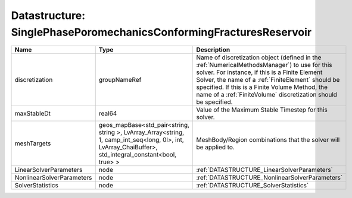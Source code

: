 Datastructure: SinglePhasePoromechanicsConformingFracturesReservoir
===================================================================

========================= ====================================================================================================================================================== ======================================================================================================================================================================================================================================================================================================================== 
Name                      Type                                                                                                                                                   Description                                                                                                                                                                                                                                                                                                              
========================= ====================================================================================================================================================== ======================================================================================================================================================================================================================================================================================================================== 
discretization            groupNameRef                                                                                                                                           Name of discretization object (defined in the :ref:`NumericalMethodsManager`) to use for this solver. For instance, if this is a Finite Element Solver, the name of a :ref:`FiniteElement` should be specified. If this is a Finite Volume Method, the name of a :ref:`FiniteVolume` discretization should be specified. 
maxStableDt               real64                                                                                                                                                 Value of the Maximum Stable Timestep for this solver.                                                                                                                                                                                                                                                                    
meshTargets               geos_mapBase<std_pair<string, string >, LvArray_Array<string, 1, camp_int_seq<long, 0l>, int, LvArray_ChaiBuffer>, std_integral_constant<bool, true> > MeshBody/Region combinations that the solver will be applied to.                                                                                                                                                                                                                                                         
LinearSolverParameters    node                                                                                                                                                   :ref:`DATASTRUCTURE_LinearSolverParameters`                                                                                                                                                                                                                                                                              
NonlinearSolverParameters node                                                                                                                                                   :ref:`DATASTRUCTURE_NonlinearSolverParameters`                                                                                                                                                                                                                                                                           
SolverStatistics          node                                                                                                                                                   :ref:`DATASTRUCTURE_SolverStatistics`                                                                                                                                                                                                                                                                                    
========================= ====================================================================================================================================================== ======================================================================================================================================================================================================================================================================================================================== 


